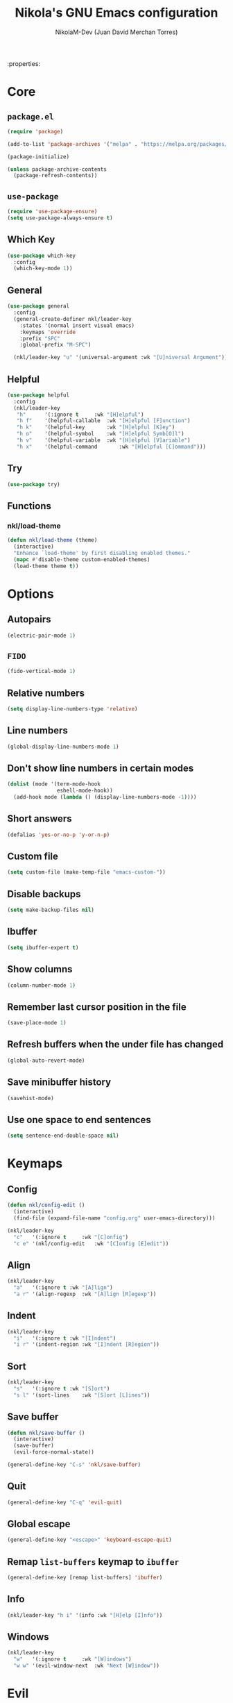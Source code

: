 :properties:
#+author: NikolaM-Dev (Juan David Merchan Torres)
#+language: en
#+startup: content indent:end:
#+title: Nikola's GNU Emacs configuration

* Core
** =package.el=
#+begin_src emacs-lisp
(require 'package)

(add-to-list 'package-archives '("melpa" . "https://melpa.org/packages/"))

(package-initialize)

(unless package-archive-contents
  (package-refresh-contents))
#+end_src
** =use-package=
#+begin_src emacs-lisp
(require 'use-package-ensure)
(setq use-package-always-ensure t)
#+end_src
** Which Key
#+begin_src emacs-lisp
(use-package which-key
  :config
  (which-key-mode 1))
#+end_src
** General
#+begin_src emacs-lisp
(use-package general
  :config
  (general-create-definer nkl/leader-key
    :states '(normal insert visual emacs)
    :keymaps 'override
    :prefix "SPC"
    :global-prefix "M-SPC")

  (nkl/leader-key "u" '(universal-argument :wk "[U]niversal Argument")))
#+end_src
** Helpful
#+begin_src emacs-lisp
(use-package helpful
  :config
  (nkl/leader-key
   "h"		'(:ignore t		:wk "[H]elpful")
   "h f"	'(helpful-callable	:wk "[H]elpful [F]unction")
   "h k"	'(helpful-key		:wk "[H]elpful [K]ey")
   "h o"	'(helpful-symbol	:wk "[H]elpful Symb[O]l")
   "h v"	'(helpful-variable	:wk "[H]elpful [V]ariable")
   "h x"	'(helpful-command       :wk "[H]elpful [C]ommand")))
#+end_src
** Try
#+begin_src emacs-lisp
(use-package try)
#+end_src
** Functions
*** nkl/load-theme
#+begin_src emacs-lisp
(defun nkl/load-theme (theme)
  (interactive)
  "Enhance `load-theme' by first disabling enabled themes."
  (mapc #'disable-theme custom-enabled-themes)
  (load-theme theme t))
#+end_src
* Options
** Autopairs
#+begin_src emacs-lisp
(electric-pair-mode 1)
#+end_src
** =FIDO=
#+begin_src emacs-lisp
(fido-vertical-mode 1)
#+end_src
** Relative numbers
#+begin_src emacs-lisp
(setq display-line-numbers-type 'relative)
#+end_src
** Line numbers
#+begin_src emacs-lisp
(global-display-line-numbers-mode 1)
#+end_src
** Don't show line numbers in certain modes
#+begin_src emacs-lisp
(dolist (mode '(term-mode-hook
                eshell-mode-hook))
  (add-hook mode (lambda () (display-line-numbers-mode -1))))
#+end_src
** Short answers
#+begin_src emacs-lisp
(defalias 'yes-or-no-p 'y-or-n-p)
#+end_src
** Custom file
#+begin_src emacs-lisp
(setq custom-file (make-temp-file "emacs-custom-"))
#+end_src
** Disable backups
#+begin_src emacs-lisp
(setq make-backup-files nil)
#+end_src
** Ibuffer
#+begin_src emacs-lisp
(setq ibuffer-expert t)
#+end_src
** Show columns
#+begin_src emacs-lisp
(column-number-mode 1)
#+end_src
** Remember last cursor position in the file
#+begin_src emacs-lisp
(save-place-mode 1)
#+end_src
** Refresh buffers when the under file has changed
#+begin_src emacs-lisp
(global-auto-revert-mode)
#+end_src
** Save minibuffer history
#+begin_src emacs-lisp
(savehist-mode)
#+end_src
** Use one space to end sentences
#+begin_src emacs-lisp
(setq sentence-end-double-space nil)
#+end_src
* Keymaps
** Config
#+begin_src emacs-lisp
(defun nkl/config-edit ()
  (interactive)
  (find-file (expand-file-name "config.org" user-emacs-directory)))

(nkl/leader-key
  "c"	'(:ignore t		:wk "[C]onfig")
  "c e"	'(nkl/config-edit	:wk "[C]onfig [E]edit"))
#+end_src
** Align
#+begin_src emacs-lisp
(nkl/leader-key
  "a"	'(:ignore t	:wk "[A]lign")
  "a r"	'(align-regexp	:wk "[A]lign [R]egexp"))
#+end_src
** Indent
#+begin_src emacs-lisp
(nkl/leader-key
  "i"	'(:ignore t	:wk "[I]ndent")
  "i r"	'(indent-region	:wk "[I]ndent [R]egion"))
#+end_src
** Sort
#+begin_src emacs-lisp
(nkl/leader-key
  "s"	'(:ignore t	:wk "[S]ort")
  "s l"	'(sort-lines	:wk "[S]ort [L]ines"))
#+end_src
** Save buffer
#+begin_src emacs-lisp
(defun nkl/save-buffer ()
  (interactive)
  (save-buffer)
  (evil-force-normal-state))

(general-define-key "C-s" 'nkl/save-buffer)
#+end_src
** Quit
#+begin_src emacs-lisp
(general-define-key "C-q" 'evil-quit)
#+end_src
** Global escape
#+begin_src emacs-lisp
(general-define-key "<escape>" 'keyboard-escape-quit)
#+end_src
** Remap =list-buffers= keymap to =ibuffer=
#+begin_src emacs-lisp
(general-define-key [remap list-buffers] 'ibuffer)
#+end_src
** Info
#+begin_src emacs-lisp
(nkl/leader-key "h i" '(info :wk "[H]elp [I]nfo"))
#+end_src
** Windows
#+begin_src emacs-lisp
(nkl/leader-key
  "w"	'(:ignore t		:wk "[W]indows")
  "w w"	'(evil-window-next	:wk "Next [W]indow"))
#+end_src
* Evil
** Custom split functions
*** window split
#+begin_src emacs-lisp
(defun nkl/window-split ()
  (interactive)
  (split-window-below)
  (balance-windows)
  (other-window 1))
#+end_src
*** window vsplitv
#+begin_src emacs-lisp
(defun nkl/window-vsplit ()
  (interactive)
  (split-window-right)
  (balance-windows)
  (other-window 1))
#+end_src
** Setup
#+begin_src emacs-lisp
(use-package evil
  :init
  (setq evil-want-integration t) ;; This is optional since it's already set to t by default.
  (setq evil-want-keybinding nil)
  (setq evil-want-C-u-scroll t)
  (setq evil-undo-system 'undo-redo)
  :config
  (define-key evil-window-map "s" 'nkl/window-split)
  (define-key evil-window-map "v" 'nkl/window-vsplit)
  (define-key evil-normal-state-map (kbd "C-e") nil)
  (define-key evil-motion-state-map (kbd "C-e") nil)
  ;; (define-key evil-motion-state-map (kbd "RET") nil)
  (setq org-return-follows-link t)
  (evil-global-set-key 'motion "j" 'evil-next-visual-line)
  (evil-global-set-key 'motion "k" 'evil-previous-visual-line)

  (evil-mode 1))
#+end_src
** ~evil-collection~
#+begin_src emacs-lisp
(use-package evil-collection
  :after evil
  :config
  (evil-collection-init))
#+end_src
** Org
#+begin_src emacs-lisp
(use-package evil-org
  :after org
  :hook (org-mode . evil-org-mode)
  :config
  (require 'evil-org-agenda)
  (evil-org-agenda-set-keys))
#+end_src
* Git
** Magit
#+begin_src emacs-lisp
(use-package magit
  :config
  (nkl/leader-key
    "g"		'(:ignore t	:wk "[G]it")
    "g c"	'(magit-commit	:wk "Ma[G]it [C]ommit")
    "g l"	'(magit-log	:wk "Ma[G]it [L]og")
    "g p"	'(magit-push	:wk "Ma[G]it [P]ush")
    "g s"	'(magit-status	:wk "Ma[G]it [S]tatus")))
#+end_src
* Emacs lisp
** Rainbow delimiters
#+begin_src emacs-lisp
(use-package rainbow-delimiters
  :hook (emacs-lisp-mode . rainbow-delimiters-mode))
#+end_src
* 🦄 Org
** Setup
#+begin_src emacs-lisp
(use-package org
  :preface
  (defun nkl/on-org-mode ()
    (setq evil-auto-indent -1)
    (setq fill-column 80)

    (auto-fill-mode)
    (org-indent-mode 1)
    (visual-line-mode 1))
  :hook
  (org-mode . nkl/on-org-mode)
  :config
  (setq org-ellipsis "…")  ; ⮧ ⬎ ⤵ ▼ …  
  (setq org-log-done 'time)
  (setq org-todo-keywords '((type
                             "TODO(t)" "WAIT(h)"  "NEXT(n)"
                             "PROJ(p)"
                             "|" "DONE(d)" "CANCEL(C)")))
  (setq org-agenda-files (list
                          "~/w/2-areas/second-brain.org/"
                          user-emacs-directory))

  (nkl/leader-key
    "n"		'(:ignore t	:wk "[N]otes")
    "n a"	'(org-agenda	:wk "Org [A]genda")))
#+end_src
** Tempo
#+begin_src emacs-lisp
(require 'org-tempo)
#+end_src
** Add ~<el~ to expand ~emacs-lisp~ code block
#+begin_src emacs-lisp
(add-to-list 'org-structure-template-alist
             '("el" . "src emacs-lisp"))
#+end_src
** Disable ~<~ autopair in org-mode
#+begin_src emacs-lisp
(add-hook 'org-mode-hook (lambda ()
           (setq-local electric-pair-inhibit-predicate
                   `(lambda (c)
                  (if (char-equal c ?<) t (,electric-pair-inhibit-predicate c))))))
#+end_src
** Add more autopairs
From [[https://emacs.stackexchange.com/a/18876][Sean Whitton]]
#+begin_src emacs-lisp
(defmacro nkl/add-mode-pairs (hook pairs)
  `(add-hook ,hook
             (lambda ()
               (setq-local electric-pair-pairs (append electric-pair-pairs ,pairs))
               (setq-local electric-pair-text-pairs electric-pair-pairs))))

;; TODO move to emacs lisp section
(nkl/add-mode-pairs 'emacs-lisp-mode-hook '((?\` . ?\')))

(nkl/add-mode-pairs 'org-mode-hook '((?\~ . ?\~)))
#+end_src
** Code indentation
Set src blocks automatic indent to ~0~ instead of ~1~
#+begin_src emacs-lisp
(setq org-edit-src-content-indentation 0)
#+end_src
** Org Superstar
#+begin_src emacs-lisp
(use-package org-superstar
  :config
  (setq org-hide-leading-stars 1)
  ; (setq org-superstar-special-todo-items -1)
  (add-hook 'org-mode-hook 'org-superstar-mode))
#+end_src
** Change Org Mode Headings Line Height
#+begin_src emacs-lisp
(custom-set-faces
 '(org-level-1 ((t (:inherit outline-1 :height 1.3))))
 '(org-level-2 ((t (:inherit outline-2 :height 1.25))))
 '(org-level-3 ((t (:inherit outline-3 :height 1.2))))
 '(org-level-4 ((t (:inherit outline-4 :height 1.15))))
 '(org-level-5 ((t (:inherit outline-5 :height 1.1))))
 '(org-level-6 ((t (:inherit outline-5 :height 1.05))))
 '(org-level-7 ((t (:inherit outline-5 :height 1)))))
#+end_src
** Edit source blocks in full screen
#+begin_src emacs-lisp
(setq org-src-window-setup 'current-window)
#+end_src
#+end_src
* UI
** Themes
*** EF Themes
#+begin_src emacs-lisp
(use-package ef-themes)
#+end_src
*** Doom Themes
#+begin_src emacs-lisp
(use-package doom-themes
  :config
  (setq doom-themes-enable-bold t)	; if nil, bold is universally disabled
  (setq doom-themes-enable-italic t))	; if nil, italics is universally disabled
#+end_src
*** Default Theme
#+begin_src emacs-lisp
(nkl/load-theme 'ef-dream)
#+end_src
** Fonts
#+begin_src emacs-lisp
(let ((mono-spaced-font "Maple Mono NF")
      - (proportionately-spaced-font "JetBrainsMono Nerd Font"))
  (set-face-attribute 'default nil :family mono-spaced-font :height 132)
  (set-face-attribute 'fixed-pitch nil :family mono-spaced-font :height 1.0)
  (set-face-attribute 'variable-pitch nil :family proportionately-spaced-font :height 1.0))
#+end_src
** Remove unwanted items
*** Menu bar
#+begin_src emacs-lisp
(menu-bar-mode -1)
#+end_src
*** Scroll bar
#+begin_src emacs-lisp
(scroll-bar-mode -1)
#+end_src
*** Tool bar
#+begin_src emacs-lisp
(tool-bar-mode -1)
#+end_src
*** Splash screen
#+begin_src emacs-lisp
(setq inhibit-startup-message t)
#+end_src
*** ~*scratch*~ message
#+begin_src emacs-lisp
(setq initial-scratch-message nil)
#+end_src
** Zen mode
#+begin_src emacs-lisp
(use-package perfect-margin
  :config
  (setq perfect-margin-visible-width 100)

  (nkl/leader-key
    "z"		'(:ignore t	:wk "[Z]en")
    "z m"	'(perfect-margin-mode	:wk "Toggle [Z]en [M]ode")))
#+end_src
** Highlight current cursor position
#+begin_src emacs-lisp
(global-hl-line-mode)
#+end_src
** Dashboard
#+begin_src emacs-lisp
(use-package dashboard
  :config
  (setq dashboard-banner-logo-title "Be a high performance person, being all that you can be every day 24/7, 365")
  (setq dashboard-center-content t)
  (setq dashboard-vertically-center-content t)

  (dashboard-setup-startup-hook))
#+end_src
** Modeline
#+begin_src emacs-lisp
(use-package doom-modeline
  :init (doom-modeline-mode))
#+end_src
* Autocomplete
#+begin_src emacs-lisp
(use-package company
  :bind (
         :map company-active-map (
                                   ("TAB" . nil)
                                   ("<tab>" . nil)
                                   ("C-j" . company-select-next-or-abort)
                                   ("C-k" . company-select-previous-or-abort)))
  :init
  (global-company-mode)
  :config
  (setq company-idle-delay 0)
  (setq company-minimum-prefix-length 1))
#+end_src
* Snippets
#+begin_src emacs-lisp
(use-package yasnippet
  :config
  (setq yas-snippet-dirs (list (expand-file-name "snippets" user-emacs-directory)))

  (yas-global-mode))
#+end_src
* keycast
#+begin_src emacs-lisp
(use-package keycast
  :config
  (keycast-header-line-mode))
#+end_src
* Mini Harpoon
#+begin_src emacs-lisp
(defconst nkl/harpoon-file-list-path (concat (getenv "XDG_DATA_HOME") "/emacs/harpoon/harpoon.txt"))

(defun nkl/harpoon-list-get ()
  (with-temp-buffer
    (insert-file-contents nkl/harpoon-file-list-path)
    (split-string (buffer-string) "\n" t)))

(defun nkl/harpoon-list-edit ()
  (interactive)
  (find-file nkl/harpoon-file-list-path))

(defun nkl/harpoon-list-add ()
  (interactive)
  (append-to-file (concat buffer-file-name "\n" ) nil nkl/harpoon-file-list-path))

(defun nkl/harpoon-go-to (raw-position)
  (interactive)
  (let ((position (1- raw-position)))
    (let ((list-item (nth position (nkl/harpoon-list-get))))
      (when list-item
        (find-file (file-truename list-item))))))

(nkl/leader-key
  "h"	'(:ignore t						:wk "[H]arpoon")
  "h e"	'(nkl/harpoon-list-edit					:wk "[H]arpoon [E]dit List")
  "h a"	'(nkl/harpoon-list-add					:wk "[H]arpoon [A]dd File to List")
  "1"	'((lambda () (interactive) (nkl/harpoon-go-to 1))	:wk "Go to Harpoon item at position [1]")
  "2"	'((lambda () (interactive) (nkl/harpoon-go-to 2))	:wk "Go to Harpoon item at position [2]")
  "3"	'((lambda () (interactive) (nkl/harpoon-go-to 3))	:wk "Go to Harpoon item at position [3]")
  "4"	'((lambda () (interactive) (nkl/harpoon-go-to 4))	:wk "Go to Harpoon item at position [4]")
  "5"	'((lambda () (interactive) (nkl/harpoon-go-to 5))	:wk "Go to Harpoon item at position [5]")
  "6"	'((lambda () (interactive) (nkl/harpoon-go-to 6))	:wk "Go to Harpoon item at position [6]")
  "7"	'((lambda () (interactive) (nkl/harpoon-go-to 7))	:wk "Go to Harpoon item at position [7]")
  "8"	'((lambda () (interactive) (nkl/harpoon-go-to 8))	:wk "Go to Harpoon item at position [8]")
  "9"	'((lambda () (interactive) (nkl/harpoon-go-to 9))	:wk "Go to Harpoon item at position [9]")
  "0"	'((lambda () (interactive) (nkl/harpoon-go-to 10))	:wk "Go to Harpoon item at position [10]"))
#+end_src
* Macros
** Verbatium
#+begin_src emacs-lisp
(defalias 'nkl/macro-verbatim
   (kmacro "c i w = = <escape> P"))
#+end_src
* Trim White Spaces
#+begin_src emacs-lisp
(setq-default require-final-newline t)
(setq-default show-trailing-whitespace t)
(add-hook 'before-save-hook 'whitespace-cleanup)
#+end_src
* TODO
#+begin_src emacs-lisp
(bind-key "C-c C-c" 'org-edit-src-exit org-src-mode-map)
#+end_src

#+begin_src emacs-lisp
(setq create-lockfiles nil)
(setq auto-save-default nil)
(auto-save-visited-mode 1)
(setq auto-save-visited-interval 5)

(defun xah-save-all-unsaved ()
  "Save all unsaved files. no ask.
Version 2019-11-05"
  (interactive)
  (save-some-buffers t ))

(if (version< emacs-version "27.1")
    (add-hook 'focus-out-hook 'xah-save-all-unsaved)
  (setq after-focus-change-function 'xah-save-all-unsaved))
#+end_src
